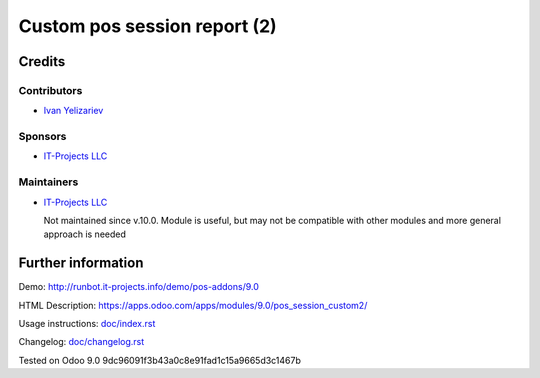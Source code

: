 ===============================
 Custom pos session report (2)
===============================

Credits
=======

Contributors
------------
* `Ivan Yelizariev <https://it-projects.info/team/yelizariev>`__

Sponsors
--------
* `IT-Projects LLC <https://it-projects.info>`__

Maintainers
-----------
* `IT-Projects LLC <https://it-projects.info>`__

  Not maintained since v.10.0. Module is useful, but may not be compatible with other modules and more general approach is needed

Further information
===================

Demo: http://runbot.it-projects.info/demo/pos-addons/9.0

HTML Description: https://apps.odoo.com/apps/modules/9.0/pos_session_custom2/

Usage instructions: `<doc/index.rst>`_

Changelog: `<doc/changelog.rst>`_

Tested on Odoo 9.0 9dc96091f3b43a0c8e91fad1c15a9665d3c1467b
